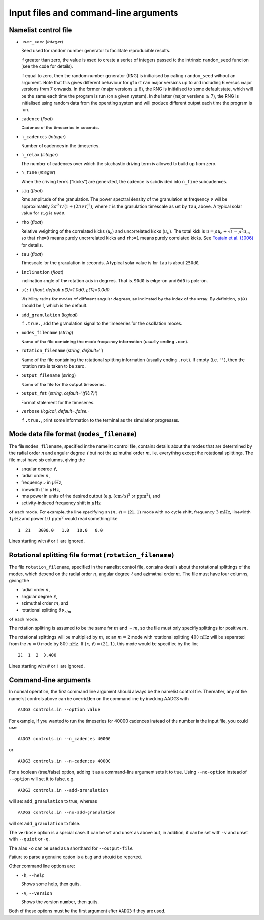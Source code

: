 Input files and command-line arguments
======================================

Namelist control file
+++++++++++++++++++++

- ``user_seed`` (*integer*)

  Seed used for random number generator to facilitate reproducible
  results.

  If greater than zero, the value is used to create a series of
  integers passed to the intrinsic ``random_seed`` function (see the
  code for details).

  If equal to zero, then the random number generator (RNG) is
  initialised by calling ``random_seed`` without an argument.  Note
  that this gives different behaviour for ``gfortran`` major versions
  up to and including 6 versus major versions from 7 onwards.  In the
  former (major versions :math:`\leq6`), the RNG is initialised to
  some default state, which will be the same each time the program is
  run (on a given system).  In the latter (major versions
  :math:`\geq7`), the RNG is initialised using random data from the
  operating system and will produce different output each time the
  program is run.

- ``cadence`` (*float*)

  Cadence of the timeseries in seconds.

- ``n_cadences`` (*integer*)

  Number of cadences in the timeseries.

- ``n_relax`` (*integer*)

  The number of cadences over which the stochastic driving term is
  allowed to build up from zero.

- ``n_fine`` (*integer*)

  When the driving terms ("kicks") are generated, the cadence is
  subdivided into ``n_fine`` subcadences.

- ``sig`` (*float*)

  Rms amplitude of the granulation.  The power spectral density of the
  granulation at frequency :math:`\nu` will be approximately
  :math:`2\sigma^2\tau/(1+(2\pi\nu\tau)^2)`, where :math:`\tau` is the
  granulation timescale as set by ``tau``, above.  A typical solar
  value for ``sig`` is ``60d0``.

- ``rho`` (*float*)

  Relative weighting of the correlated kicks (:math:`u_c`) and
  uncorrelated kicks (:math:`u_u`).  The total kick is :math:`u=\rho
  u_c + \sqrt{1-\rho^2}u_u`, so that ``rho=0`` means purely
  uncorrelated kicks and ``rho=1`` means purely correlated kicks.  See
  `Toutain et al. (2006)
  <http://adsabs.harvard.edu/abs/2006MNRAS.371.1731T>`_ for details.

- ``tau`` (*float*)

  Timescale for the granulation in seconds.  A typical solar value is
  for ``tau`` is about ``250d0``.

- ``inclination`` (*float*)

  Inclination angle of the rotation axis in degrees.  That is, ``90d0``
  is edge-on and ``0d0`` is pole-on.

- ``p(:)`` (*float*, *default p(0)=1.0d0, p(1:)=0.0d0*)

  Visibility ratios for modes of different angular degrees, as
  indicated by the index of the array.  By definition, ``p(0)`` should
  be 1, which is the default.

- ``add_granulation`` (*logical*)

  If ``.true.``, add the granulation signal to the timeseries for the
  oscillation modes.

- ``modes_filename`` (*string*)

  Name of the file containing the mode frequency information (usually
  ending ``.con``).

- ``rotation_filename`` (*string*, *default=''*)

  Name of the file containing the rotational splitting information
  (usually ending ``.rot``).  If empty (i.e. ``''``), then the
  rotation rate is taken to be zero.

- ``output_filename`` (*string*)

  Name of the file for the output timeseries.

- ``output_fmt`` (*string*, *default='(f16.7)'*)

  Format statement for the timeseries.

- ``verbose`` (*logical*, *default=.false.*)

  If ``.true.``, print some information to the terminal as the
  simulation progresses.


Mode data file format (``modes_filename``)
++++++++++++++++++++++++++++++++++++++++++

The file ``modes_filename``, specified in the namelist control file,
contains details about the modes that are determined by the radial
order :math:`n` and angular degree :math:`\ell` but not the azimuthal
order :math:`m`. i.e. everything except the rotational splittings.  The file
must have six columns, giving the

- angular degree :math:`\ell`,
- radial order :math:`n`,
- frequency :math:`\nu` in :math:`\mu\mathrm{Hz}`,
- linewidth :math:`\Gamma` in :math:`\mu\mathrm{Hz}`,
- rms power in units of the desired output
  (e.g. :math:`(\mathrm{cm}/\mathrm{s})^2` or :math:`\mathrm{ppm}^2`),
  and
- activity-induced frequency shift in :math:`\mu\mathrm{Hz}`

of each mode.  For example, the line specifying an
:math:`(n,\ell)=(21,1)` mode with no cycle shift, frequency
:math:`3\,\mathrm{mHz}`, linewidth :math:`1\mu\mathrm{Hz}` and power
:math:`10\,\mathrm{ppm}^2` would read something like

::

   1  21   3000.0   1.0   10.0   0.0

Lines starting with ``#`` or ``!`` are ignored.


Rotational splitting file format (``rotation_filename``)
++++++++++++++++++++++++++++++++++++++++++++++++++++++++

The file ``rotation_filename``, specified in the namelist control
file, contains details about the rotational splittings of the modes,
which depend on the radial order :math:`n`, angular degree
:math:`\ell` and azimuthal order :math:`m`.  The file must have
four columns, giving the

- radial order :math:`n`,
- angular degree :math:`\ell`,
- azimuthal order :math:`m`, and
- rotational splitting :math:`\delta\nu_{nlm}`

of each mode.

The rotation splitting is assumed to be the same for :math:`m` and
:math:`-m`, so the file must only specifiy splittings for positive
:math:`m`.

The rotational splittings will be multiplied by :math:`m`, so an
:math:`m=2` mode with rotational splitting :math:`400\,\mathrm{nHz}`
will be separated from the :math:`m=0` mode by
:math:`800\,\mathrm{nHz}`.  If :math:`(n,\ell)=(21,1)`, this mode
would be specified by the line

::

   21  1  2  0.400

Lines starting with ``#`` or ``!`` are ignored.

  
Command-line arguments
++++++++++++++++++++++

In normal operation, the first command line argument should always be
the namelist control file.  Thereafter, any of the namelist controls
above can be overridden on the command line by invoking AADG3 with

::
   
    AADG3 controls.in --option value

For example, if you wanted to run the timeseries for 40000 cadences
instead of the number in the input file, you could use

::
   
    AADG3 controls.in --n_cadences 40000

or

::
   
    AADG3 controls.in --n-cadences 40000

For a boolean (true/false) option, adding it as a command-line
argument sets it to true.  Using ``--no-option`` instead of
``--option`` will set it to false. e.g.

::

   AADG3 controls.in --add-granulation

will set ``add_granulation`` to true, whereas

::

   AADG3 controls.in --no-add-granulation

will set ``add_granulation`` to false.

The ``verbose`` option is a special case.  It can be set and unset as
above but, in addition, it can be set with ``-v`` and unset with
``--quiet`` or ``-q``.

The alias ``-o`` can be used as a shorthand for ``--output-file``.
    
Failure to parse a genuine option is a bug and should be reported.

Other command line options are:

- ``-h``, ``--help``

  Shows some help, then quits.

- ``-V``, ``--version``

  Shows the version number, then quits.

Both of these options must be the first argument after ``AADG3`` if
they are used.
